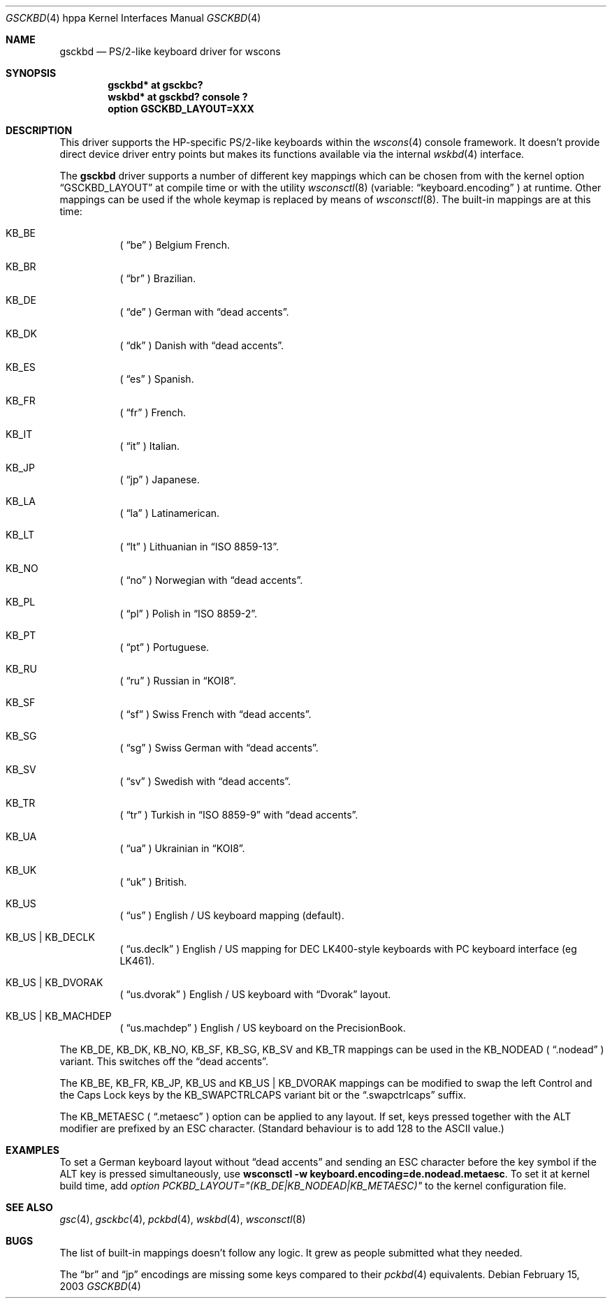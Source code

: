 .\" $OpenBSD: src/share/man/man4/man4.hppa/Attic/gsckbd.4,v 1.8 2003/06/06 10:29:42 jmc Exp $
.\"
.\" Copyright (c) 2003, Miodrag Vallat.
.\" All rights reserved.
.\"
.\" Redistribution and use in source and binary forms, with or without
.\" modification, are permitted provided that the following conditions
.\" are met:
.\" 1. Redistributions of source code must retain the above copyright
.\"    notice, this list of conditions and the following disclaimer.
.\" 2. Redistributions in binary form must reproduce the above copyright
.\"    notice, this list of conditions and the following disclaimer in the
.\"    documentation and/or other materials provided with the distribution.
.\"
.\" THIS SOFTWARE IS PROVIDED BY THE AUTHOR ``AS IS'' AND ANY EXPRESS OR
.\" IMPLIED WARRANTIES, INCLUDING, BUT NOT LIMITED TO, THE IMPLIED
.\" WARRANTIES OF MERCHANTABILITY AND FITNESS FOR A PARTICULAR PURPOSE ARE
.\" DISCLAIMED.  IN NO EVENT SHALL THE AUTHOR BE LIABLE FOR ANY DIRECT,
.\" INDIRECT, INCIDENTAL, SPECIAL, EXEMPLARY, OR CONSEQUENTIAL DAMAGES
.\" (INCLUDING, BUT NOT LIMITED TO, PROCUREMENT OF SUBSTITUTE GOODS OR
.\" SERVICES; LOSS OF USE, DATA, OR PROFITS; OR BUSINESS INTERRUPTION)
.\" HOWEVER CAUSED AND ON ANY THEORY OF LIABILITY, WHETHER IN CONTRACT,
.\" STRICT LIABILITY, OR TORT (INCLUDING NEGLIGENCE OR OTHERWISE) ARISING IN
.\" ANY WAY OUT OF THE USE OF THIS SOFTWARE, EVEN IF ADVISED OF THE
.\" POSSIBILITY OF SUCH DAMAGE.
.\"
.\" Copyright (c) 1999
.\" 	Matthias Drochner.  All rights reserved.
.\"
.\" Redistribution and use in source and binary forms, with or without
.\" modification, are permitted provided that the following conditions
.\" are met:
.\" 1. Redistributions of source code must retain the above copyright
.\"    notice, this list of conditions and the following disclaimer.
.\" 2. Redistributions in binary form must reproduce the above copyright
.\"    notice, this list of conditions and the following disclaimer in the
.\"    documentation and/or other materials provided with the distribution.
.\"
.\" THIS SOFTWARE IS PROVIDED BY THE AUTHOR AND CONTRIBUTORS ``AS IS'' AND
.\" ANY EXPRESS OR IMPLIED WARRANTIES, INCLUDING, BUT NOT LIMITED TO, THE
.\" IMPLIED WARRANTIES OF MERCHANTABILITY AND FITNESS FOR A PARTICULAR PURPOSE
.\" ARE DISCLAIMED.  IN NO EVENT SHALL THE AUTHOR OR CONTRIBUTORS BE LIABLE
.\" FOR ANY DIRECT, INDIRECT, INCIDENTAL, SPECIAL, EXEMPLARY, OR CONSEQUENTIAL
.\" DAMAGES (INCLUDING, BUT NOT LIMITED TO, PROCUREMENT OF SUBSTITUTE GOODS
.\" OR SERVICES; LOSS OF USE, DATA, OR PROFITS; OR BUSINESS INTERRUPTION)
.\" HOWEVER CAUSED AND ON ANY THEORY OF LIABILITY, WHETHER IN CONTRACT, STRICT
.\" LIABILITY, OR TORT (INCLUDING NEGLIGENCE OR OTHERWISE) ARISING IN ANY WAY
.\" OUT OF THE USE OF THIS SOFTWARE, EVEN IF ADVISED OF THE POSSIBILITY OF
.\" SUCH DAMAGE.
.\"
.Dd February 15, 2003
.Dt GSCKBD 4 hppa
.Os
.Sh NAME
.Nm gsckbd
.Nd PS/2-like keyboard driver for wscons
.Sh SYNOPSIS
.Cd "gsckbd* at gsckbc?"
.Cd "wskbd* at gsckbd? console ?"
.Cd "option GSCKBD_LAYOUT=XXX"
.Sh DESCRIPTION
This driver supports the HP-specific PS/2-like keyboards within the
.Xr wscons 4
console framework.
It doesn't provide direct device driver entry points but makes its
functions available via the internal
.Xr wskbd 4
interface.
.Pp
The
.Nm
driver supports a number of different key mappings which
can be chosen from with the kernel option
.Dq GSCKBD_LAYOUT
at compile time or with the utility
.Xr wsconsctl 8
(variable:
.Dq keyboard.encoding
) at runtime.
Other mappings can be used if the whole keymap is replaced by means of
.Xr wsconsctl 8 .
The built-in mappings are at this time:
.Bl -hang
.It KB_BE
(
.Dq be
) Belgium French.
.It KB_BR
(
.Dq br
) Brazilian.
.It KB_DE
(
.Dq de
) German with
.Dq dead accents .
.It KB_DK
(
.Dq dk
) Danish with
.Dq dead accents .
.It KB_ES
(
.Dq es
) Spanish.
.It KB_FR
(
.Dq fr
) French.
.It KB_IT
(
.Dq it
) Italian.
.It KB_JP
(
.Dq jp
) Japanese.
.It KB_LA
(
.Dq la
) Latinamerican.
.It KB_LT
(
.Dq \&lt
) Lithuanian in
.Dq ISO 8859-13 .
.It KB_NO
(
.Dq no
) Norwegian with
.Dq dead accents .
.It KB_PL
(
.Dq pl
) Polish in
.Dq ISO 8859-2 .
.It KB_PT
(
.Dq pt
) Portuguese.
.It KB_RU
(
.Dq ru
) Russian in
.Dq KOI8 .
.It KB_SF
(
.Dq sf
) Swiss French with
.Dq dead accents .
.It KB_SG
(
.Dq sg
) Swiss German with
.Dq dead accents .
.It KB_SV
(
.Dq sv
) Swedish with
.Dq dead accents .
.It KB_TR
(
.Dq tr
) Turkish in
.Dq ISO 8859-9
with
.Dq dead accents .
.It KB_UA
(
.Dq ua
) Ukrainian in
.Dq KOI8 .
.It KB_UK
(
.Dq uk
) British.
.It KB_US
(
.Dq us
) English / US keyboard mapping (default).
.It KB_US | KB_DECLK
(
.Dq us.declk
) English / US mapping for
.Tn DEC
LK400-style keyboards with PC keyboard interface (eg LK461).
.It KB_US | KB_DVORAK
(
.Dq us.dvorak
) English / US keyboard with
.Dq Dvorak
layout.
.It KB_US | KB_MACHDEP
(
.Dq us.machdep
) English / US keyboard on the
.Tn PrecisionBook .
.El
.Pp
The KB_DE, KB_DK, KB_NO, KB_SF, KB_SG, KB_SV and KB_TR mappings can be used in
the KB_NODEAD (
.Dq .nodead
) variant.
This switches off the
.Dq dead accents .
.Pp
The KB_BE, KB_FR, KB_JP, KB_US and KB_US | KB_DVORAK mappings can be modified
to swap the left Control and the Caps Lock keys by the
KB_SWAPCTRLCAPS variant bit or the
.Dq .swapctrlcaps
suffix.
.Pp
The KB_METAESC (
.Dq .metaesc
) option can be applied to any layout.
If set, keys pressed together
with the ALT modifier are prefixed by an ESC character.
(Standard behaviour is to add 128 to the ASCII value.)
.Sh EXAMPLES
To set a German keyboard layout without
.Dq dead accents
and sending an ESC character before the key symbol if the ALT
key is pressed simultaneously, use
.Ic wsconsctl -w keyboard.encoding=de.nodead.metaesc .
To set it at kernel build time, add
.Em option PCKBD_LAYOUT="(KB_DE|KB_NODEAD|KB_METAESC)"
to the kernel configuration file.
.Sh SEE ALSO
.Xr gsc 4 ,
.Xr gsckbc 4 ,
.Xr pckbd 4 ,
.Xr wskbd 4 ,
.Xr wsconsctl 8
.Sh BUGS
The list of built-in mappings doesn't follow any logic.
It grew as people submitted what they needed.
.Pp
The
.Dq br
and
.Dq jp
encodings are missing some keys compared to their
.Xr pckbd 4
equivalents.
